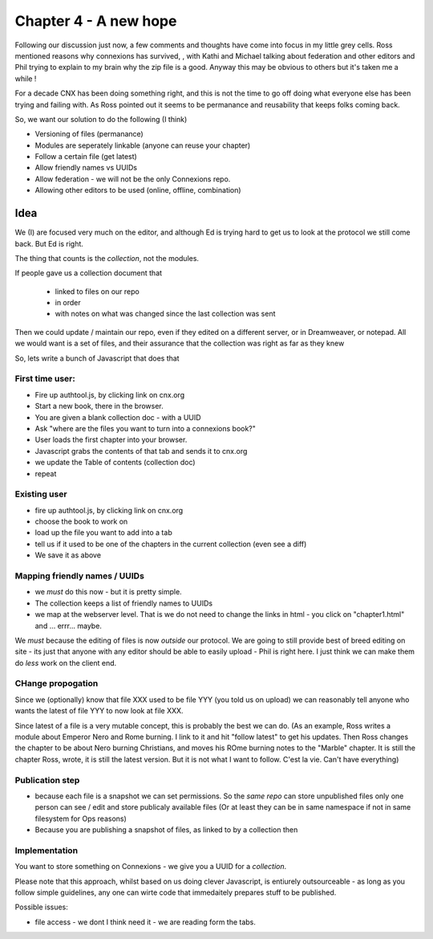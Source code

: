 
======================
Chapter 4 - A new hope
======================

Following our discussion just now, a few comments and thoughts have
come into focus in my little grey cells.  Ross mentioned reasons why
connexions has survived, , with Kathi and Michael talking about
federation and other editors and Phil trying to explain to my brain
why the zip file is a good.  Anyway this may be obvious to others but
it's taken me a while !

For a decade CNX has been doing something right, and this is not the time 
to go off doing what everyone else has been trying and failing with.
As Ross pointed out it seems to be permanance and reusability that
keeps folks coming back.

So, we want our solution to do the following (I think)


* Versioning of files (permanance)
* Modules are seperately linkable (anyone can reuse your chapter)
* Follow a certain file (get latest)
* Allow friendly names vs UUIDs 
* Allow federation - we will not be the only Connexions repo.
* Allowing other editors to be used (online, offline, combination)



Idea
====

We (I) are focused very much on the editor, and although Ed is trying hard to get
us to look at the protocol we still come back.  But Ed is right.

The thing that counts is the *collection*, not the modules.

If people gave us a collection document that 

  * linked to files on our repo
  * in order
  * with notes on what was changed since the last collection was sent
  
Then we could update / maintain our repo, even if they edited on a different server, or in Dreamweaver, or notepad.  All we would want is a set of files,
and their assurance that the collection was right as far as they knew

So, lets write a bunch of Javascript that does that

First time user:
----------------

* Fire up authtool.js, by clicking link on cnx.org
* Start a new book, there in the browser.
* You are given a blank collection doc - with a UUID
* Ask "where are the files you want to turn into a connexions book?"
* User loads the first chapter into your browser.
* Javascript grabs the contents of that tab and sends it to cnx.org
* we update the Table of contents (collection doc)
* repeat

Existing user
-------------

* fire up authtool.js, by clicking link on cnx.org
* choose the book to work on
* load up the file you want to add into a tab
* tell us if it used to be one of the chapters in the current collection (even see a diff)
* We save it as above


Mapping friendly names / UUIDs
------------------------------

* we *must* do this now - but it is pretty simple.  
* The collection keeps a list of friendly names to UUIDs
* we map at the webserver level. That is we do not need to change the links in
  html - you click on "chapter1.html" and ... errr... maybe.


We *must* because the editing of files is now *outside* our protocol.
We are going to still provide best of breed editing on site - its just that 
anyone with any editor should be able to easily upload - Phil is right here.
I just think we can make them do *less* work on the client end.


CHange propogation
------------------

Since we (optionally) know that file XXX used to be file YYY (you told us on upload)
we can reasonably tell anyone who wants the latest of file YYY to now look at file XXX.

Since latest of a file is a very mutable concept, this is probably the best we can do.
(As an example, Ross writes a module about Emperor Nero and Rome burning.  I link to it and hit "follow latest" to get his updates.  Then Ross changes the chapter to be about 
Nero burning Christians, and moves his ROme burning notes to the "Marble" chapter.  It is still the chapter Ross, wrote, it is still the latest version.  But it is not what I want to follow.  C'est la vie.  Can't have everything)


Publication step
----------------

* because each file is a snapshot we can set permissions.  So the
  *same repo* can store unpublished files only one person can see /
  edit and store publicaly available files (Or at least they can be in
  same namespace if not in same filesystem for Ops reasons)

* Because you are publishing a snapshot of files, as linked to by a collection
  then 



Implementation
--------------

You want to store something on Connexions - we give you a UUID for a *collection*.


Please note that this approach, whilst based on us doing clever
Javascript, is entiurely outsourceable - as long as you follow simple
guidelines, any one can wirte code that immedaitely prepares stuff to
be published.



Possible issues:

* file access - we dont I think need it - we are reading form the tabs.



